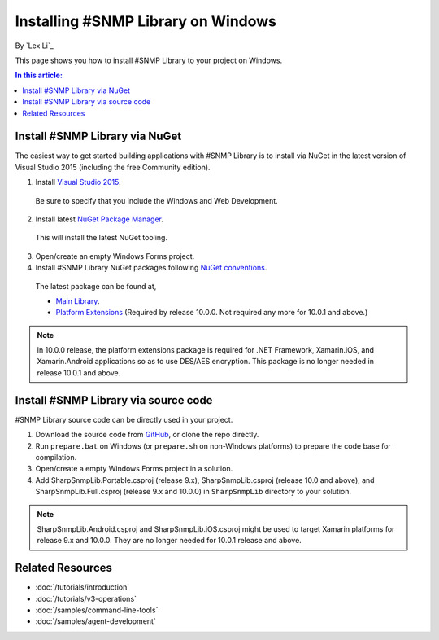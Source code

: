 Installing #SNMP Library on Windows
===================================

By `Lex Li`_

This page shows you how to install #SNMP Library to your project on Windows. 

.. contents:: In this article:
  :local:
  :depth: 1

Install #SNMP Library via NuGet
-------------------------------

The easiest way to get started building applications with #SNMP Library is to install via NuGet in the latest version of Visual Studio 2015 (including the free Community edition). 

1. Install `Visual Studio 2015 <https://go.microsoft.com/fwlink/?LinkId=532606>`_.

  Be sure to specify that you include the Windows and Web Development.

2. Install latest `NuGet Package Manager <https://docs.nuget.org/consume/installing-nuget>`_. 

  This will install the latest NuGet tooling.

3. Open/create an empty Windows Forms project.
  
4. Install #SNMP Library NuGet packages following `NuGet conventions <https://docs.nuget.org/Consume/Package-Manager-Dialog>`_. 

  The latest package can be found at,

  * `Main Library <https://www.nuget.org/packages/Lextm.SharpSnmpLib/>`_. 
  * `Platform Extensions <https://www.nuget.org/packages/Lextm.SharpSnmpLib.Extensions/>`_ (Required by release 10.0.0. Not required any more for 10.0.1 and above.)

.. note:: In 10.0.0 release, the platform extensions package is required for .NET Framework, Xamarin.iOS, and Xamarin.Android applications so as to use DES/AES encryption. This package is no longer
   needed in release 10.0.1 and above.

Install #SNMP Library via source code
-------------------------------------

#SNMP Library source code can be directly used in your project. 

1. Download the source code from `GitHub <https://github.com/lextm/sharpsnmplib/releases>`_, or clone the repo directly.

2. Run ``prepare.bat`` on Windows (or ``prepare.sh`` on non-Windows platforms) to prepare the code base for compilation.

3. Open/create a empty Windows Forms project in a solution.

4. Add SharpSnmpLib.Portable.csproj (release 9.x), SharpSnmpLib.csproj (release 10.0 and above), and SharpSnmpLib.Full.csproj (release 9.x and 10.0.0) in ``SharpSnmpLib`` directory to your solution.

.. note:: SharpSnmpLib.Android.csproj and SharpSnmpLib.iOS.csproj might be used to target Xamarin platforms for release 9.x and 10.0.0. They are no longer needed for 10.0.1 release and above.

Related Resources
-----------------

- :doc:`/tutorials/introduction`
- :doc:`/tutorials/v3-operations`
- :doc:`/samples/command-line-tools`
- :doc:`/samples/agent-development`

